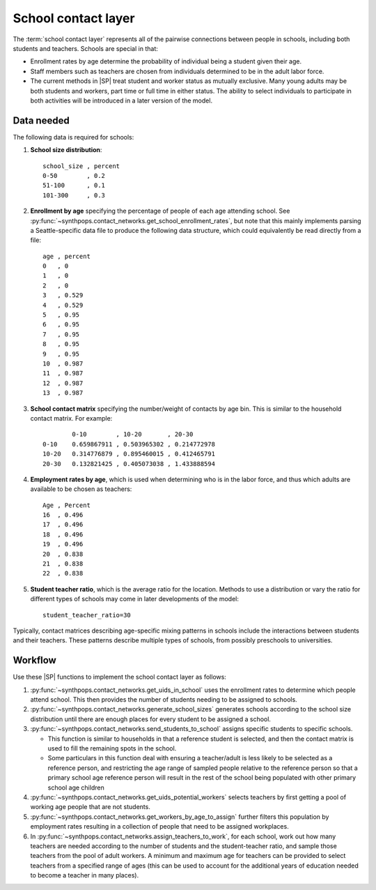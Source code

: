 ====================
School contact layer
====================

The :term:`school contact layer` represents all of the pairwise connections between
people in schools, including both students and teachers. Schools are special in that:

-   Enrollment rates by age determine the probability of individual being a student given their age.
-   Staff members such as teachers are chosen from individuals determined to be in the adult labor force.
-   The current methods in |SP| treat student and worker status as mutually exclusive. Many young adults
    may be both students and workers, part time or full time in either status. The ability to select
    individuals to participate in both activities will be introduced in a later version of the model.

.. TBD make sure this gets updated when the functionality is added

Data needed
===========

The following data is required for schools:

#.  **School size distribution**::

        school_size , percent
        0-50        , 0.2
        51-100      , 0.1
        101-300     , 0.3

#.  **Enrollment by age** specifying the percentage of people of each age attending school.
    See :py:func:`~synthpops.contact_networks.get_school_enrollment_rates`, but note that this mainly
    implements parsing a Seattle-specific data file to produce the following data structure, which could
    equivalently be read directly from a file::

        age , percent
        0   , 0
        1   , 0
        2   , 0
        3   , 0.529
        4   , 0.529
        5   , 0.95
        6   , 0.95
        7   , 0.95
        8   , 0.95
        9   , 0.95
        10  , 0.987
        11  , 0.987
        12  , 0.987
        13  , 0.987

#.  **School contact matrix** specifying the number/weight of contacts by age bin. This is similar to the
    household contact matrix. For example::

                0-10        , 10-20       , 20-30
        0-10    0.659867911 , 0.503965302 , 0.214772978
        10-20   0.314776879 , 0.895460015 , 0.412465791
        20-30   0.132821425 , 0.405073038 , 1.433888594

#.  **Employment rates by age**, which is used when determining who is in the labor force, and thus
    which adults are available to be chosen as teachers::

        Age , Percent
        16  , 0.496
        17  , 0.496
        18  , 0.496
        19  , 0.496
        20  , 0.838
        21  , 0.838
        22  , 0.838

#.  **Student teacher ratio**, which is the average ratio for the location. Methods to use a
    distribution or vary the ratio for different types of schools may come in later developments of
    the model::

        student_teacher_ratio=30

Typically, contact matrices describing age-specific mixing patterns in schools include the
interactions between students and their teachers. These patterns describe multiple types of
schools, from possibly preschools to universities.

Workflow
========


Use these |SP| functions to implement the school contact layer as follows:

#.  :py:func:`~synthpops.contact_networks.get_uids_in_school` uses the enrollment rates to determine
    which people attend school. This then provides the number of students needing to be assigned to schools.
#.  :py:func:`~synthpops.contact_networks.generate_school_sizes` generates schools according to the
    school size distribution until there are enough places for every student to be assigned a school.
#.  :py:func:`~synthpops.contact_networks.send_students_to_school` assigns specific students to
    specific schools.

    -   This function is similar to households in that a reference student is selected, and then the contact
        matrix is used to fill the remaining spots in the school.

    -   Some particulars in this function deal with ensuring a teacher/adult is less likely to be selected
        as a reference person, and restricting the age range of sampled people relative to the reference
        person so that a primary school age reference person will result in the rest of the school being
        populated with other primary school age children

#.  :py:func:`~synthpops.contact_networks.get_uids_potential_workers` selects teachers by first
    getting a pool of working age people that are not students.
#.  :py:func:`~synthpops.contact_networks.get_workers_by_age_to_assign` further filters this population
    by employment rates resulting in a collection of people that need to be assigned workplaces.
#.  In :py:func:`~synthpops.contact_networks.assign_teachers_to_work`, for each school, work out how
    many teachers are needed according to the number of students and the student-teacher ratio, and
    sample those teachers from the pool of adult workers. A minimum and maximum age for teachers can
    be provided to select teachers from a specified range of ages (this can be used to account for
    the additional years of education needed to become a teacher in many places).

.. _Mossong et al. 2008: https://journals.plos.org/plosmedicine/article?id=10.1371/journal.pmed.0050074
.. _Fumanelli et al. 2012: https://journals.plos.org/ploscompbiol/article?id=10.1371/journal.pcbi.1002673
.. _Prem et al. 2017: https://journals.plos.org/ploscompbiol/article?id=10.1371/journal.pcbi.1005697
.. _Mistry et al. 2020: https://arxiv.org/abs/2003.01214